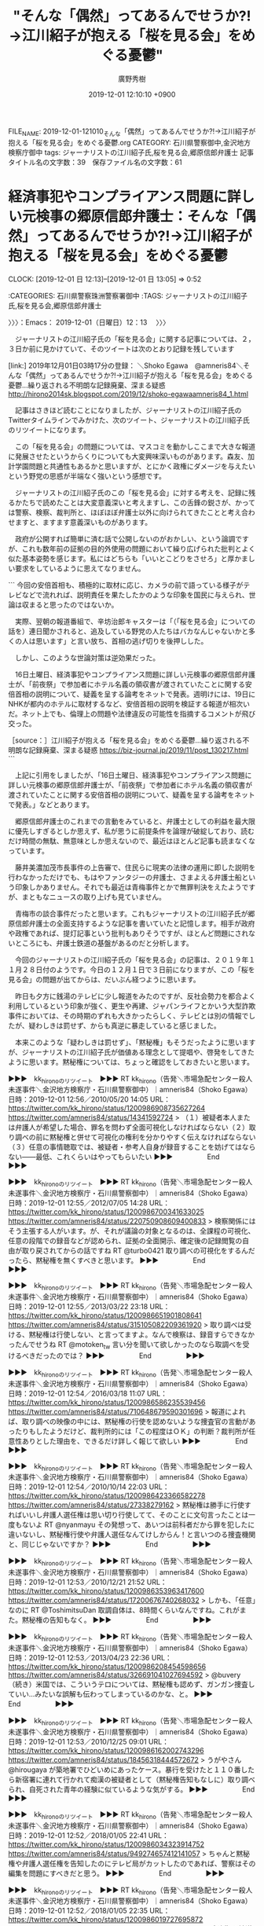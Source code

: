 #+TITLE: "そんな「偶然」ってあるんでせうか⁈→江川紹子が抱える「桜を見る会」をめぐる憂鬱"
#+AUTHOR: 廣野秀樹
#+EMAIL:  hirono2013k@gmail.com
#+DATE: 2019-12-01 12:10:10 +0900
FILE_NAME: 2019-12-01-121010_そんな「偶然」ってあるんでせうか⁈→江川紹子が抱える「桜を見る会」をめぐる憂鬱.org
CATEGORY: 石川県警察御中,金沢地方検察庁御中
tags: ジャーナリストの江川紹子氏,桜を見る会,郷原信郎弁護士
記事タイトル名の文字数：39　保存ファイル名の文字数：61
#+STARTUP: showeverything


* 経済事犯やコンプライアンス問題に詳しい元検事の郷原信郎弁護士：そんな「偶然」ってあるんでせうか⁈→江川紹子が抱える「桜を見る会」をめぐる憂鬱
  CLOCK: [2019-12-01 日 12:13]--[2019-12-01 日 13:05] =>  0:52

:CATEGORIES: 石川県警察珠洲警察署御中
:TAGS: ジャーナリストの江川紹子氏,桜を見る会,郷原信郎弁護士

〉〉〉：Emacs： 2019-12-01（日曜日）12：13　 〉〉〉

　ジャーナリストの江川紹子氏の「桜を見る会」に関する記事については、２，３日か前に見かけていて、そのツイートは次のとおり記録を残しています

[link:] 2019年12月01日03時17分の登録： ＼Shoko Egawa　@amneris84＼そんな「偶然」ってあるんでせうか⁈→江川紹子が抱える「桜を見る会」をめぐる憂鬱…繰り返される不明朗な記録廃棄、深まる疑惑 http://hirono2014sk.blogspot.com/2019/12/shoko-egawaamneris84_1.html

　記事はさきほど読むことになりましたが、ジャーナリストの江川紹子氏のTwitterタイムラインでみかけた、次のツイート、ジャーナリストの江川紹子氏のリツイートになります。

　この「桜を見る会」の問題については、マスコミを動かしここまで大きな報道に発展させたというからくりについても大変興味深いものがあります。森友、加計学園問題と共通性もあるかと思いますが、とにかく政権にダメージを与えたいという野党の思惑が半端なく強いという感想です。

　ジャーナリストの江川紹子氏のこの「桜を見る会」に対する考えを、記録に残るかたちで読めたことは大変意義深いと考えますし、この舌鋒の鋭さが、かっては警察、検察、裁判所と、ほぼほぼ弁護士以外に向けられてきたことと考え合わせますと、ますます意義深いものがあります。

　政府が公開すれば簡単に済む話で公開しないのがおかしい、という論調ですが、これも数年前の証拠の目的外使用の問題において繰り広げられた批判とよく似た基本姿勢を感じます。私にはどちらも「いいとこどりをさせろ」と厚かましい要求をしているように思えてなりません。

```
今回の安倍首相も、積極的に取材に応じ、カメラの前で語っている様子がテレビなどで流れれば、説明責任を果たしたかのような印象を国民に与えられ、世論は収まると思ったのではないか。

　実際、翌朝の報道番組で、辛坊治郎キャスターは「（「桜を見る会」についての話を）連日聞かされると、追及している野党の人たちはバカなんじゃないかと多くの人は思います」と言い放ち、首相の逃げ切りを後押しした。

　しかし、このような世論対策は逆効果だった。

　16日土曜日、経済事犯やコンプライアンス問題に詳しい元検事の郷原信郎弁護士が、「前夜祭」で参加者にホテル名義の領収書が渡されていたことに関する安倍首相の説明について、疑義を呈する論考をネットで発表。週明けには、19日にNHKが都内のホテルに取材するなど、安倍首相の説明を検証する報道が相次いだ。ネット上でも、倫理上の問題や法律違反の可能性を指摘するコメントが飛び交った。

［source：］江川紹子が抱える「桜を見る会」をめぐる憂鬱…繰り返される不明朗な記録廃棄、深まる疑惑 https://biz-journal.jp/2019/11/post_130217.html
```

　上記に引用をしましたが、「16日土曜日、経済事犯やコンプライアンス問題に詳しい元検事の郷原信郎弁護士が、「前夜祭」で参加者にホテル名義の領収書が渡されていたことに関する安倍首相の説明について、疑義を呈する論考をネットで発表。」などとあります。

　郷原信郎弁護士のこれまでの言動をみていると、弁護士としての利益を最大限に優先しすぎるとしか思えず、私が思うに前提条件を論理が破綻しており、読むだけ時間の無駄、無意味としか思えないので、最近はほとんど記事も読まなくなっています。

　藤井美濃加茂市長事件の上告審で、住民らに現実の法律の運用に即した説明を行わなかっただけでも、もはやファンタジーの弁護士、さまよえる弁護士船という印象しかありません。それでも最近は青梅事件とかで無罪判決をえたようですが、まともなニュースの取り上げも見ていません。

　青梅市の談合事件だったと思います。これもジャーナリストの江川紹子氏が郷原信郎弁護士の全面支持するような記事を書いていたと記憶します。相手が政府や政権であれば、提灯記事という批判もありそうですが、ほとんど問題にされないところにも、弁護士鉄道の基盤があるのだと分析します。

　今回のジャーナリストの江川紹子氏の「桜を見る会」の記事は、２０１９年１１月２８日付のようです。今日の１２月１日で３日前になりますが、この「桜を見る会」の問題が出てからは、だいぶん経つように思います。

　昨日も夕方に銭湯のテレビに少し報道をみたのですが、反社会勢力を都合よく利用しているという印象が強く、更生や再建、ジャパンライフとかいう大型詐欺事件においては、その時期のずれも大きかったらしく、テレビとは別の情報でしたが、疑わしきは罰せず、からも真逆に暴走していると感じました。

　本来このような「疑わしきは罰せず」、「黙秘権」もそうだったように思いますが、ジャーナリストの江川紹子氏が価値ある理念として提唱や、啓発をしてきたように思います。黙秘権については、ちょっと確認をしておきたいと思います。

▶▶▶　kk_hironoのリツイート　▶▶▶
RT kk_hirono（告発＼市場急配センター殺人未遂事件＼金沢地方検察庁・石川県警察御中）｜amneris84（Shoko Egawa） 日時：2019-12-01 12:56／2010/05/20 14:05 URL： https://twitter.com/kk_hirono/status/1200986908735627264 https://twitter.com/amneris84/status/14341592724
> （１）被疑者本人または弁護人が希望した場合、罪名を問わず全面可視化しなければならない（２）取り調べの前に黙秘権と併せて可視化の権利を分かりやすく伝えなければならない（３）任意の事情聴取では、被疑者・参考人自身が録音することを妨げてはならない――最低、これくらいはやってもらいたい
▶▶▶　　　　　End　　　　　▶▶▶

▶▶▶　kk_hironoのリツイート　▶▶▶
RT kk_hirono（告発＼市場急配センター殺人未遂事件＼金沢地方検察庁・石川県警察御中）｜amneris84（Shoko Egawa） 日時：2019-12-01 12:55／2012/07/05 14:28 URL： https://twitter.com/kk_hirono/status/1200986700341633025 https://twitter.com/amneris84/status/220750908609400833
> 検察関係にはそう主張する人がいます。が、それが議論の対象となるのは、全課程の可視化、任意の段階での録音などが認められ、証拠の全面開示、確定後の記録閲覧の自由が取り戻されてからの話ですね RT @turbo0421  取り調べの可視化をするんだったら、黙秘権を無くすべきと思います。
▶▶▶　　　　　End　　　　　▶▶▶

▶▶▶　kk_hironoのリツイート　▶▶▶
RT kk_hirono（告発＼市場急配センター殺人未遂事件＼金沢地方検察庁・石川県警察御中）｜amneris84（Shoko Egawa） 日時：2019-12-01 12:55／2013/03/22 23:18 URL： https://twitter.com/kk_hirono/status/1200986651901808641 https://twitter.com/amneris84/status/315105082209361920
> 取り調べは受ける、黙秘権は行使しない、と言ってますよ。なんで検察は、録音すらできなかったんでせうね RT @motoken_tw 言い分を聞いて欲しかったのなら取調べを受けるべきだったのでは？
▶▶▶　　　　　End　　　　　▶▶▶

▶▶▶　kk_hironoのリツイート　▶▶▶
RT kk_hirono（告発＼市場急配センター殺人未遂事件＼金沢地方検察庁・石川県警察御中）｜amneris84（Shoko Egawa） 日時：2019-12-01 12:54／2016/03/18 11:07 URL： https://twitter.com/kk_hirono/status/1200986586235539456 https://twitter.com/amneris84/status/710648679590301696
> 報道によれば、取り調べの映像の中には、黙秘権の行使を認めないような捜査官の言動があったりもしたようだけど、裁判所的には「この程度はＯＫ」の判断？裁判所が任意性ありとした理由を、できるだけ詳しく報じて欲しい
▶▶▶　　　　　End　　　　　▶▶▶

▶▶▶　kk_hironoのリツイート　▶▶▶
RT kk_hirono（告発＼市場急配センター殺人未遂事件＼金沢地方検察庁・石川県警察御中）｜amneris84（Shoko Egawa） 日時：2019-12-01 12:54／2010/10/14 22:03 URL： https://twitter.com/kk_hirono/status/1200986423366582278 https://twitter.com/amneris84/status/27338279162
> 黙秘権は勝手に行使すればいいし弁護人選任権は思い切り行使してて、そのことに文句言ったことは一度もないよ RT @nyanmayu その発想って、あいつは前科者だから罪を犯したに違いないし、黙秘権行使や弁護人選任なんてけしからん！と言いつのる捜査機関と、同じじゃないですか？
▶▶▶　　　　　End　　　　　▶▶▶

▶▶▶　kk_hironoのリツイート　▶▶▶
RT kk_hirono（告発＼市場急配センター殺人未遂事件＼金沢地方検察庁・石川県警察御中）｜amneris84（Shoko Egawa） 日時：2019-12-01 12:53／2010/12/21 21:52 URL： https://twitter.com/kk_hirono/status/1200986353963417600 https://twitter.com/amneris84/status/17200676740268032
> しかも、「任意」なのに RT @ToshimitsuDan 取調自体は、8時間くらいなんですね。これがまた。黙秘権の告知もなく。
▶▶▶　　　　　End　　　　　▶▶▶

▶▶▶　kk_hironoのリツイート　▶▶▶
RT kk_hirono（告発＼市場急配センター殺人未遂事件＼金沢地方検察庁・石川県警察御中）｜amneris84（Shoko Egawa） 日時：2019-12-01 12:53／2013/04/23 22:36 URL： https://twitter.com/kk_hirono/status/1200986208454598656 https://twitter.com/amneris84/status/326691041027694592
> @buvery （続き）米国では、こういうテロについては、黙秘権も認めず、ガンガン捜査していい…みたいな誤解も伝わってしまっているのかな、と。
▶▶▶　　　　　End　　　　　▶▶▶

▶▶▶　kk_hironoのリツイート　▶▶▶
RT kk_hirono（告発＼市場急配センター殺人未遂事件＼金沢地方検察庁・石川県警察御中）｜amneris84（Shoko Egawa） 日時：2019-12-01 12:53／2010/12/25 09:01 URL： https://twitter.com/kk_hirono/status/1200986162002743296 https://twitter.com/amneris84/status/18456318444572672
> うがやさん @hirougaya が築地署でひどいめにあったケース。暴行を受けたと１１０番したら新宿署に連れて行かれて痴漢の被疑者として（黙秘権告知もなしに）取り調べられ、自死された青年の経験に似ているような気がする。
▶▶▶　　　　　End　　　　　▶▶▶

▶▶▶　kk_hironoのリツイート　▶▶▶
RT kk_hirono（告発＼市場急配センター殺人未遂事件＼金沢地方検察庁・石川県警察御中）｜amneris84（Shoko Egawa） 日時：2019-12-01 12:52／2018/01/05 22:41 URL： https://twitter.com/kk_hirono/status/1200986034323914752 https://twitter.com/amneris84/status/949274657412141057
> ちゃんと黙秘権や弁護人選任権を告知したのにテレビ局がカットしたのであれば、警察はその編集を問題にすべきだと思う。
▶▶▶　　　　　End　　　　　▶▶▶

▶▶▶　kk_hironoのリツイート　▶▶▶
RT kk_hirono（告発＼市場急配センター殺人未遂事件＼金沢地方検察庁・石川県警察御中）｜amneris84（Shoko Egawa） 日時：2019-12-01 12:52／2018/01/05 22:35 URL： https://twitter.com/kk_hirono/status/1200986019727695872 https://twitter.com/amneris84/status/949273181688274944
> 窃盗犯を地道に追い詰める捜査には心から敬意を表したいのだが、テレ朝のこの番組によれば、逮捕して弁解を聞く時に、黙秘権、弁護人選任権を告知しない、というのが普通なのか⁈
▶▶▶　　　　　End　　　　　▶▶▶

▶▶▶　kk_hironoのリツイート　▶▶▶
RT kk_hirono（告発＼市場急配センター殺人未遂事件＼金沢地方検察庁・石川県警察御中）｜amneris84（Shoko Egawa） 日時：2019-12-01 12:52／2014/03/03 11:55 URL： https://twitter.com/kk_hirono/status/1200985933153062915 https://twitter.com/amneris84/status/440319619090247680
> 警視庁管内で、ごく最近（１年前）でも、逮捕された被疑者に警察が当番弁護士について告知してない、という体験者から聞いた。逮捕して黙秘権や弁護人選任権を告知する時に、合わせて当番弁護士を呼べるという点も告知することを義務づける必要があるのではないか。
▶▶▶　　　　　End　　　　　▶▶▶

▶▶▶　kk_hironoのリツイート　▶▶▶
RT kk_hirono（告発＼市場急配センター殺人未遂事件＼金沢地方検察庁・石川県警察御中）｜amneris84（Shoko Egawa） 日時：2019-12-01 12:51／2011/10/07 14:45 URL： https://twitter.com/kk_hirono/status/1200985720996786176 https://twitter.com/amneris84/status/122185680179826688
> 東京新聞社説。〈「推定無罪」の大原則が働くのは当然だが、小沢元代表は市民から突きつけられた疑問の1つ1つに誠実に答えねばならない〉って。言ってもいいのは「答えることを期待したい」くらいでしょ。小沢氏のばやいは黙秘権はなしなのかにゃ～
▶▶▶　　　　　End　　　　　▶▶▶

[link:] » 黙秘権 (from:amneris84) - Twitter検索 / Twitter https://t.co/BJlbFLsMzY

　ジャーナリストの江川紹子氏の取り調べの全面可視化に対する強いこだわりを確認するツイートもありましたが、これも一部の弁護士らに肩入れをしたような発言であって、再審法の問題にもつながるところですが、物理的に全面対応は弁護士の側でも無理なはずなので、まさに「いいとこどり」です。。

　そのジャーナリストの江川紹子氏ですが、その再審法についても、最近はトーンダウンの傾向が見られます。弁護士会が主催をする講演会などには出席をし、そこで持論を開陳しているものと思われますが、ネットでは潜伏状態のように思えてなりません。

　この潜伏状態というのは、加計学園問題から今回の「桜を見る会」の問題というスパンにも感じるところがあります。前々からずっと気になっていたことの１つなのですが、それに具体的に言及をしてくれたようなジャーナリストの江川紹子氏の発言がこの記事にはありました。

〈〈〈：Emacs： 2019-12-01（日曜日）13：05 　〈〈〈

* 加計問題を想起させた、不意打ちの“ぶら下がり対応”：そんな「偶然」ってあるんでせうか⁈→江川紹子が抱える「桜を見る会」をめぐる憂鬱
  CLOCK: [2019-12-01 日 13:08]--[2019-12-01 日 21:51] =>  8:43

:CATEGORIES: 石川県警察珠洲警察署御中
:TAGS: ジャーナリストの江川紹子氏,加計学園問題,桜を見る会

〉〉〉：Emacs： 2019-12-01（日曜日）13：08　 〉〉〉

```
加計問題を想起させた、不意打ちの“ぶら下がり対応”
　国会でこの問題が本格的に取り上げられたのは、今年5月13日の衆院決算行政監視委員会が最初。日本共産党の宮本徹議員が参加者や経費が急増していると批判し、「桜を見る会」に右派メディアとして知られるネット番組の出演者など、安倍晋三首相に近い人たちが招かれていると指摘した。

　続いて同月24日の衆院内閣委員会で立憲民主党の初鹿明博議員が、「桜を見る会」の経費増加や毎年同じ業者が飲食の提供を行っていることなどを追及した。

　こうした野党議員の問題提起に、政府は「突っぱねる」という方針で臨んだ。

　宮本議員の質問には、菅義偉官房長官が「各府省からの意見を踏まえて、幅広く招待をさせていただいている」と素っ気なく答えた。初鹿議員に対しても、内閣府官房長が「適切にやらせていただいている」と取り合わなかった。

　臨時国会が始まり、11月8日の参院予算委員会で、共産党の田村智子参院議員がこの問題について集中的に質問した。ネット上に掲載されている招待客らのブログなどを挙げながら、閣僚や自民党議員が後援会関係者や支援者を招き、公費でもてなしている公私混同を追及した。

　さまざまな「証拠」を突きつけられたのに、この時も政府の「突っぱねる」方針は変わらなかった。安倍首相は「私は、主催者としての挨拶や招待者の接遇は行うのでありますが、招待者の取りまとめ等には関与していない」と言い切った。

　安倍首相だけではない。萩生田光一文科相は、自らのブログで「今年は平素ご面倒をお掛けしている（後援会）常任幹事会の皆様をご夫婦でお招きした」と書いているのにもかかわらず、国会では自分が推薦したことを否定。13日の衆院文科委員会では、「私がお招きした事実はない」「推薦する仕組みがございません」と断言した。

　その一方で、同じ13日に菅官房長官が、来年の「桜を見る会」の中止を発表。その後、安倍首相が、わざわざぶら下がり取材を受けて、「私の判断で中止することにした」と強調した。

　15日にも、首相は2回のぶら下がり取材に応じた。うち1回は、ホテルでの「前夜祭」などについて、20分ほどかけて、安倍事務所の立場を説明した。このぶら下がりは、実施の10分ほど前に決まったもので、首相番の若い記者が、準備する時間もなく質問することになった。改めて記者会見に応じるかを尋ねても、首相は「いま質問してください」との答えで、「これで終わりにしたい」という思いが強くにじんでいた。

　その様子に、加計学園の岡山理科大学獣医学部新設を巡る問題で、沈黙を続けていた同学園の加計孝太郎理事長が、18年6月に突如開いた記者会見を思い出した。このとき、会見の案内は実施のわずか2時間前で、その日は関西メディアは朝から大阪の地震の取材で大わらわだった。しかも、出席を地元記者に限定したため、この問題に詳しい東京、大阪のベテラン記者は参加できない中、30分ほどの会見だった。厳しい質問が来ない環境で、とにかく記者会見をやった実績を作ることが目的のように見えた。

　今回の安倍首相も、積極的に取材に応じ、カメラの前で語っている様子がテレビなどで流れれば、説明責任を果たしたかのような印象を国民に与えられ、世論は収まると思ったのではないか。

　実際、翌朝の報道番組で、辛坊治郎キャスターは「（「桜を見る会」についての話を）連日聞かされると、追及している野党の人たちはバカなんじゃないかと多くの人は思います」と言い放ち、首相の逃げ切りを後押しした。

　しかし、このような世論対策は逆効果だった。

　16日土曜日、経済事犯やコンプライアンス問題に詳しい元検事の郷原信郎弁護士が、「前夜祭」で参加者にホテル名義の領収書が渡されていたことに関する安倍首相の説明について、疑義を呈する論考をネットで発表。週明けには、19日にNHKが都内のホテルに取材するなど、安倍首相の説明を検証する報道が相次いだ。ネット上でも、倫理上の問題や法律違反の可能性を指摘するコメントが飛び交った。

［source：］江川紹子が抱える「桜を見る会」をめぐる憂鬱…繰り返される不明朗な記録廃棄、深まる疑惑 https://biz-journal.jp/2019/11/post_130217.html
```

　長いですが、「加計問題を想起させた、不意打ちの“ぶら下がり対応”」と小見出しのついた記事の部分をそのまま引用しました。

　「その様子に、加計学園の岡山理科大学獣医学部新設を巡る問題で、沈黙を続けていた同学園の加計孝太郎理事長が、18年6月に突如開いた記者会見を思い出した。」という部分が、私の指摘するポイントになるのですが、私の記憶とは違う部分がありました。

　２０１８年６月とあります。加計学園と聞くと当初の報道のインパクトから愛媛県今治の印象が強くありますが、ジャーナリストの江川紹子氏も「加計学園の岡山理科大学獣医学部新設」と岡山であることを強調しています。

　私がテレビで見た記憶のある会見も、岡山での会見になるのですが、岡山といえばたしか備後風土記というものがあって、蘇民将来の出典という情報を見たことがありました。素戔嗚尊ともされる蘇民将来ですが、疫神で疫神から身を守る術を授けたのが蘇民将来の護符のはずです。

```
「備後国風土記」は、鎌倉時代末期の『釈日本記』に引用記載されていることから逸文*1として伝存している。風土記は、和銅6年(713)中央官命*2により作成された報告公文書で、いつ編述が完了したかは明らかでないが、早くても官命後数年を要したと思われる。

　この備後国(現広島県東部)風土記逸文に、わが国で最も古い蘇民説話が見られ、原文を要約するとおよそ次のようになる。


八日堂縁日の参詣者

　むかし、武塔神が求婚旅行の途中宿を求めたが、裕福な弟将来はそれを拒み、貧しい兄蘇民将来は一夜の宿を提供した。後に再びそこを通った武塔神は兄蘇民将来とその娘らの腰に茅の輪*3をつけさせ、弟将来たちは宿を貸さなかったという理由で皆殺しにしてしまった。武塔神は「吾は速須佐雄の神なり。後の世に疫気あらば、汝、蘇民将来の子孫と云ひて、茅の輪を以ちて腰に着けたる人は免れなむ」と言って立ち去った。

　この説話で注目したいのは、まず武塔神という名の神である。

　武塔神(むとうのかみ)は、外国から渡来した武答天神王か、武に勝れた神を意味する名であるかは明確ではないが、「吾は速須佐雄の神なり」と、伝承の過程でスサノオノミコト*4に武塔神が習合*5されている。ここでは後にふれる牛頭天王(ごずてんのう)と武塔神は習合されていない。ちなみにスサノオノミコトを祗園社の牛頭天王と習合するのは平安時代以降である。

［source：］蘇民将来符 - その信仰と伝承：八日堂蘇民将来符 https://museum.umic.jp/somin/sominshou/s_sominshou02.html
```

　今回、確認のため調べた上記の情報では、備後国を現広島県東部としています。福山市辺りになるのかと想像しますが、私がこれまでネットで見てきた資料では岡山県となっていたように思います。

```
^ 現広島県芦品郡新市町大字戸手の江熊にある疫隅神社（疫隈國社 ?）。『風土記 日本古典文学大系2』 岩波書店 14刷1971年（1刷1958年） p.488の脚注。

［source：］備後国風土記 - Wikipedia https://ja.wikipedia.org/wiki/%E5%82%99%E5%BE%8C%E5%9B%BD%E9%A2%A8%E5%9C%9F%E8%A8%98
```

　これは初めてみる情報ですが、見たことのない芦品郡は現在、福山市になっていてGoogleマップで新市町を調べると、山の方にあって府中市と隣接していました。国道３１４号線沿いになるようですが、私は東城インターから福山市に出たことがあって、一度は通過をしていた町のようです。

　国道３１４号線となっていることを今、Googleマップで確認しましたが、東城町から出る辺りに道幅が極端に狭いところがあって、時代劇に出ているような古い家が道沿いにあったような記憶もかすかに残っています。トラックだとかなりぎりぎりでした。

[link:] » 帝釈峡 - Google マップ https://t.co/XoRr9X2gZm

　東城インターということで思い出して調べたのですが、国道３１４号線からはだいぶん離れているようです。福山市内に向かう時にたまたま通りかかったと思っていたのですが、川のような湖の色がとても神秘的でした。Googleマップでみると遊覧船まであるようです。

　この帝釈峡も釜石観音と同じく、テレビの放送を一度も目にしたことがなくずっと気になっていました。Googleで画像検索をしてもそれと思われる色の湖は見当たらず、私が見たのは湖よりは池に近いもので、大きく広いものではなかったです。

　帝釈といえば、帝釈天の葛飾柴又が有名で、それも「男はつらいよ」という当時の人気映画でしられていましたが、広島県の帝釈峡は、高速道路上に観光案内のような看板があったと思いますが、近くに有名な寺院のようなものはなかったと記憶します。

[link:] » 加計　死刑　会見 - Google 検索 https://t.co/hYvZqtZJGJ

　思うような情報が見つからず、確認できるのは記者会見の動画にある２０１８年６月１９日という日付です。少し思い出したのはオウム真理教事件の死刑囚の死刑の執行は、日をおいて２回あったということです。これはTwilogで調べた方が早いかと思いました。

▶▶▶　kk_hironoのリツイート　▶▶▶
RT kk_hirono（告発＼市場急配センター殺人未遂事件＼金沢地方検察庁・石川県警察御中）｜hirono_hideki（奉納＼さらば弁護士鉄道・泥棒神社の物語） 日時：2019-12-01 13:59／2018/06/20 22:40 URL： https://twitter.com/kk_hirono/status/1201002901042106369 https://twitter.com/hirono_hideki/status/1009430731406204929
> 前川喜平氏、加計氏の会見は「嘘を嘘で塗り固めた」 - 社会 : 日刊スポーツ https://t.co/88p7oOGoXW この日、代理人を通じてマスコミ各社にコメントを送付した。
▶▶▶　　　　　End　　　　　▶▶▶

[link:] » 奉納＼さらば弁護士鉄道・泥棒神社の物語(@hirono_hideki)/「加計 会見」の検索結果 - Twilog https://t.co/8BGVH1Qx8W

　Twilogでも見つかりませんでした、私の記憶では死刑執行があった当日に加計理事長の記者会見があったもので、それも宇出津のあばれ祭りの初日という記憶でした。死刑執行のニュースがあったのはたぶん間違いないと思いますが、どうして加計理事長のことが一緒になったのか気になります。

▶▶▶　kk_hironoのリツイート　▶▶▶
RT kk_hirono（告発＼市場急配センター殺人未遂事件＼金沢地方検察庁・石川県警察御中）｜hirono_hideki（奉納＼さらば弁護士鉄道・泥棒神社の物語） 日時：2019-12-01 14:04／2018/07/06 15:23 URL： https://twitter.com/kk_hirono/status/1201004101393244161 https://twitter.com/hirono_hideki/status/1015118919814692865
> ミヤネ屋で、ニュース速報。災害情報とばかり思っていたら、松戸市のベトナム人女児殺害事件で無期懲役判決。番組は何事もなかったように進行中。
▶▶▶　　　　　End　　　　　▶▶▶

▶▶▶　kk_hironoのリツイート　▶▶▶
RT kk_hirono（告発＼市場急配センター殺人未遂事件＼金沢地方検察庁・石川県警察御中）｜hirono_hideki（奉納＼さらば弁護士鉄道・泥棒神社の物語） 日時：2019-12-01 14:03／2018/07/06 14:48 URL： https://twitter.com/kk_hirono/status/1201003901928919041 https://twitter.com/hirono_hideki/status/1015110304290635777
> ＜オウム事件＞教団元代表の松本智津夫死刑囚の刑を執行（毎日新聞） - Yahoo!ニュース https://t.co/eBhXn2hXB7
▶▶▶　　　　　End　　　　　▶▶▶

▶▶▶　kk_hironoのリツイート　▶▶▶
RT kk_hirono（告発＼市場急配センター殺人未遂事件＼金沢地方検察庁・石川県警察御中）｜hirono_hideki（奉納＼さらば弁護士鉄道・泥棒神社の物語） 日時：2019-12-01 14:03／2018/07/06 08:51 URL： https://twitter.com/kk_hirono/status/1201003810291732480 https://twitter.com/hirono_hideki/status/1015020364059979776
> 現時点で執行されている可能性が高いという解説。オウム真理教の死刑執行手続き始める、という速報ニュース。とくダネ
▶▶▶　　　　　End　　　　　▶▶▶

[link:] » 奉納＼さらば弁護士鉄道・泥棒神社の物語(@hirono_hideki)/2018年07月06日 - Twilog https://t.co/Nyclz69V0P

　やはり加計理事長の会見はありませんでした。その会見は昼前の午前中にテレビで見たと記憶にあるのですが、麻原彰晃の死刑執行は８時頃の番組で曖昧に伝えられ、執行されたと確定したニュースになったのは昼近くだったような気がします。

　やはり確認したところ、オウム真理教事件の死刑執行のニュースと加計理事長の記者会見は無関係の可能性が大です。次に２０１８年６月１９日のTwilogをみておきたいと思います。

▶▶▶　kk_hironoのリツイート　▶▶▶
RT kk_hirono（告発＼市場急配センター殺人未遂事件＼金沢地方検察庁・石川県警察御中）｜hirono_hideki（奉納＼さらば弁護士鉄道・泥棒神社の物語） 日時：2019-12-01 14:12／2018/06/19 10:36 URL： https://twitter.com/kk_hirono/status/1201006229251743744 https://twitter.com/hirono_hideki/status/1008886252597198848
> 宮崎は裁判中から、事件報道をしたマスコミ各社に名誉毀損を理由に損害賠償請求訴訟を起こしては和解を繰り返していたが、唯一、彼女と和解の道を選択しなかったのは、作家の佐木隆三と出版社の徳間書店。 https://t.co/gbsWCxITkf
▶▶▶　　　　　End　　　　　▶▶▶

▶▶▶　kk_hironoのリツイート　▶▶▶
RT kk_hirono（告発＼市場急配センター殺人未遂事件＼金沢地方検察庁・石川県警察御中）｜hirono_hideki（奉納＼さらば弁護士鉄道・泥棒神社の物語） 日時：2019-12-01 14:12／2018/06/19 10:07 URL： https://twitter.com/kk_hirono/status/1201006182959202304 https://twitter.com/hirono_hideki/status/1008879013626953730
> 【閲覧注意】富山・長野連続女性誘拐殺人事件 (赤いフェアレディ殺人事件)【凶悪事件】 - YouTube https://t.co/XpoSYflYy9
▶▶▶　　　　　End　　　　　▶▶▶

▶▶▶　kk_hironoのリツイート　▶▶▶
RT kk_hirono（告発＼市場急配センター殺人未遂事件＼金沢地方検察庁・石川県警察御中）｜hirono_hideki（奉納＼さらば弁護士鉄道・泥棒神社の物語） 日時：2019-12-01 14:12／2018/06/19 09:52 URL： https://twitter.com/kk_hirono/status/1201006020295704576 https://twitter.com/hirono_hideki/status/1008875056531832832
> 悪女と向き合う米倉涼子、清張ドラマで黒木華と共演 - ドラマ : 日刊スポーツ https://t.co/tmBThHpu7J 米倉が演じるのは、真相追求のために手段を選ばない敏腕弁護士の佐原卓子。黒木華（２８）演じる“希代の悪女… https://t.co/2IpKfgRKE5
▶▶▶　　　　　End　　　　　▶▶▶

▶▶▶　kk_hironoのリツイート　▶▶▶
RT kk_hirono（告発＼市場急配センター殺人未遂事件＼金沢地方検察庁・石川県警察御中）｜hirono_hideki（奉納＼さらば弁護士鉄道・泥棒神社の物語） 日時：2019-12-01 14:11／2018/06/19 09:50 URL： https://twitter.com/kk_hirono/status/1201005995666722818 https://twitter.com/hirono_hideki/status/1008874634182385664
> 一部地域を除き来年放送予定です、という。松本清張「疑惑」。たぶん昔見たドラマか映画のリメイク。
▶▶▶　　　　　End　　　　　▶▶▶

▶▶▶　kk_hironoのリツイート　▶▶▶
RT kk_hirono（告発＼市場急配センター殺人未遂事件＼金沢地方検察庁・石川県警察御中）｜hirono_hideki（奉納＼さらば弁護士鉄道・泥棒神社の物語） 日時：2019-12-01 14:11／2018/06/19 09:45 URL： https://twitter.com/kk_hirono/status/1201005971272634369 https://twitter.com/hirono_hideki/status/1008873286241943553
> 森友学園めぐる文書 昭恵氏付き職員から問い合わせが記載 | NHKニュース https://t.co/i9zwvib7OK
▶▶▶　　　　　End　　　　　▶▶▶

[link:] » 奉納＼さらば弁護士鉄道・泥棒神社の物語(@hirono_hideki)/2018年06月19日 - Twilog https://t.co/hPienmtoqL

▶▶▶　kk_hironoのリツイート　▶▶▶
RT kk_hirono（告発＼市場急配センター殺人未遂事件＼金沢地方検察庁・石川県警察御中）｜KazuhiroSoda（想田和弘） 日時：2019-12-01 14:14／2018/03/11 19:03 URL： https://twitter.com/kk_hirono/status/1201006674829398016 https://twitter.com/KazuhiroSoda/status/972774912904458240
> 森友文書”主犯”は佐川前長官　自殺した近畿財務局職員の妻の無念「1人で抱え込んだ」　〈週刊朝日〉（AERA dot.） - Yahoo!ニュース https://t.co/sFVd2c10wA @YahooNewsTopics
▶▶▶　　　　　End　　　　　▶▶▶

　リツイートとして見つけたツイートですが、見覚えのあるアカウントの名前で実名のようですが、思い出せることがなくプロフィールをみると映画作家とありました。認証マークがついています。非公式リツイートかとおもったのですが、同じアカウントなので、再掲になるのかもしれません。

katepanda2 ===> You have been blocked from retweeting this user's tweets at their request.
▷▷▷　次のツイートはブロックされているのでリツイートできませんでした。 ▷▷▷
TW katepanda2（弁護士 太田啓子） 日時：2018/03/11 17:42 URL： https://twitter.com/katepanda2/status/972754621029539841
> 検察がんばれ!!!! \n それにしても自殺した方本当に気の毒すぎ、いたましすぎる。総理夫妻があんな人々でなければこんな亡くなり方しなかっただろう。    \n 自殺した近畿財務局職員の妻の無念「1人で抱え込んでいた」　主犯は佐川前長官？ (… https://t.co/INZqglx8Bb
▷▷▷　　　　　End　　　　　▷▷▷

　私の奉納＼さらば弁護士鉄道・泥棒神社の物語(@hirono_hideki)のアカウントでリツイートをしていた太田啓子弁護士のツイートになりますが、URLが私のリツイートのものになっていたので、次のTwitterの検索で上記の太田啓子弁護士のツイートをみつけました。

［link：］ 検察がんばれ!!!! - Twitter検索 / Twitter https://twitter.com/search?lang=ja&q=%E6%A4%9C%E5%AF%9F%E3%81%8C%E3%82%93%E3%81%B0%E3%82%8C!!!!&src=typed_query

　上記の太田啓子弁護士のツイートには、上から３つ次のツイートが付いていました。

▶▶▶　kk_hironoのリツイート　▶▶▶
RT kk_hirono（告発＼市場急配センター殺人未遂事件＼金沢地方検察庁・石川県警察御中）｜vlrhMmZswN3r0j1（ゆう） 日時：2019-12-01 14:28／2018/03/12 10:04 URL： https://twitter.com/kk_hirono/status/1201010184191012864 https://twitter.com/vlrhMmZswN3r0j1/status/973001745675649024
> @katepanda2 湘南合同法律事務所所属ね。 絶対依頼しない。
▶▶▶　　　　　End　　　　　▶▶▶

▶▶▶　kk_hironoのリツイート　▶▶▶
RT kk_hirono（告発＼市場急配センター殺人未遂事件＼金沢地方検察庁・石川県警察御中）｜Soosan_SFG（すーさん@ケトジェニック中） 日時：2019-12-01 14:28／2018/03/12 10:23 URL： https://twitter.com/kk_hirono/status/1201010142545793024 https://twitter.com/Soosan_SFG/status/973006529698779136
> @katepanda2 憶測で凝り固まった頭で弁護士がよく出来るなとも思うが、それ以上に人の自死を己の主張の補強に利用するとか人としてどうかと思うわ。
▶▶▶　　　　　End　　　　　▶▶▶

▶▶▶　kk_hironoのリツイート　▶▶▶
RT kk_hirono（告発＼市場急配センター殺人未遂事件＼金沢地方検察庁・石川県警察御中）｜millnm（自国通貨発行権は無限ATM！財源ではなく超インフレだけ心配しろ！） 日時：2019-12-01 14:28／2018/03/12 04:32 URL： https://twitter.com/kk_hirono/status/1201010096504856579 https://twitter.com/millnm/status/972918189314068480
> @katepanda2 アポなし突撃やって圧力かけたのは総理夫妻でしたっけ？
▶▶▶　　　　　End　　　　　▶▶▶

▶▶▶　kk_hironoのリツイート　▶▶▶
RT kk_hirono（告発＼市場急配センター殺人未遂事件＼金沢地方検察庁・石川県警察御中）｜MonsterX_（自分をピカチュウだと思い込んでる精神異常者） 日時：2019-12-01 14:27／2018/03/12 08:17 URL： https://twitter.com/kk_hirono/status/1201010023360385024 https://twitter.com/MonsterX_/status/972974726137065473
> @katepanda2 人を弁護するどころか事実確認も疎かなまま人を罪人と決めつけるだけで飯が食えるとは楽な職業ですね。
▶▶▶　　　　　End　　　　　▶▶▶

▶▶▶　kk_hironoのリツイート　▶▶▶
RT kk_hirono（告発＼市場急配センター殺人未遂事件＼金沢地方検察庁・石川県警察御中）｜Hodaka009（伊藤穂崇） 日時：2019-12-01 14:27／2018/03/11 19:13 URL： https://twitter.com/kk_hirono/status/1201009974408695809 https://twitter.com/Hodaka009/status/972777627378335744
> @katepanda2 司法関係者の方々には、行政組織の闇に隠れて糸を引いている巨悪に立ち向かって欲しいと願っております。
▶▶▶　　　　　End　　　　　▶▶▶

▶▶▶　kk_hironoのリツイート　▶▶▶
RT kk_hirono（告発＼市場急配センター殺人未遂事件＼金沢地方検察庁・石川県警察御中）｜saikami226（カイト） 日時：2019-12-01 14:27／2018/03/11 23:03 URL： https://twitter.com/kk_hirono/status/1201009924869767168 https://twitter.com/saikami226/status/972835460912312325
> @katepanda2 この手の偏った思想を持つ弁護士が戯言を垂れ流すせいで 真面目な弁護士の皆さんが迷惑するんだろうな。
▶▶▶　　　　　End　　　　　▶▶▶

▶▶▶　kk_hironoのリツイート　▶▶▶
RT kk_hirono（告発＼市場急配センター殺人未遂事件＼金沢地方検察庁・石川県警察御中）｜takasugi_MJGA（Rainbowman） 日時：2019-12-01 14:27／2018/03/11 22:47 URL： https://twitter.com/kk_hirono/status/1201009888442236928 https://twitter.com/takasugi_MJGA/status/972831475807617024
> @katepanda2 思い込みで冤罪を肯定する弁護士こそ、ベンゴシという言葉で世界デビューさせたいものです
▶▶▶　　　　　End　　　　　▶▶▶

▶▶▶　kk_hironoのリツイート　▶▶▶
RT kk_hirono（告発＼市場急配センター殺人未遂事件＼金沢地方検察庁・石川県警察御中）｜cibipyon（都藻🐰） 日時：2019-12-01 14:27／2018/03/12 08:43 URL： https://twitter.com/kk_hirono/status/1201009852799049728 https://twitter.com/cibipyon/status/972981484226191361
> @katepanda2 この人に弁護頼む人入るんでしょか？
▶▶▶　　　　　End　　　　　▶▶▶

▶▶▶　kk_hironoのリツイート　▶▶▶
RT kk_hirono（告発＼市場急配センター殺人未遂事件＼金沢地方検察庁・石川県警察御中）｜ChanoyuSoseki（正論を聞きたい） 日時：2019-12-01 14:27／2018/03/12 00:21 URL： https://twitter.com/kk_hirono/status/1201009810872786945 https://twitter.com/ChanoyuSoseki/status/972854995656720385
> @katepanda2 酷い言い方ですね‼人としてどうかと思います。
▶▶▶　　　　　End　　　　　▶▶▶

▶▶▶　kk_hironoのリツイート　▶▶▶
RT kk_hirono（告発＼市場急配センター殺人未遂事件＼金沢地方検察庁・石川県警察御中）｜akegarasu11（令月院トーナス居士） 日時：2019-12-01 14:27／2018/03/11 22:09 URL： https://twitter.com/kk_hirono/status/1201009781617524736 https://twitter.com/akegarasu11/status/972821744804249600
> @katepanda2 冤罪が無くならない訳だ。
▶▶▶　　　　　End　　　　　▶▶▶

▶▶▶　kk_hironoのリツイート　▶▶▶
RT kk_hirono（告発＼市場急配センター殺人未遂事件＼金沢地方検察庁・石川県警察御中）｜akwQuMHFtMCRbci（FUKUSUKE） 日時：2019-12-01 14:26／2018/03/11 23:09 URL： https://twitter.com/kk_hirono/status/1201009755612827648 https://twitter.com/akwQuMHFtMCRbci/status/972836863537893377
> @katepanda2 なんですぐ安倍夫妻のせいにするんだよ。 なんか恨みでもあんのか？弁護士さん。
▶▶▶　　　　　End　　　　　▶▶▶

▶▶▶　kk_hironoのリツイート　▶▶▶
RT kk_hirono（告発＼市場急配センター殺人未遂事件＼金沢地方検察庁・石川県警察御中）｜mika8940（mika） 日時：2019-12-01 14:26／2018/03/11 18:30 URL： https://twitter.com/kk_hirono/status/1201009693675491328 https://twitter.com/mika8940/status/972766727493771264
> @katepanda2 証拠も無いのに決めつける界隈は恐ろしい連中です。
▶▶▶　　　　　End　　　　　▶▶▶

▶▶▶　kk_hironoのリツイート　▶▶▶
RT kk_hirono（告発＼市場急配センター殺人未遂事件＼金沢地方検察庁・石川県警察御中）｜BSgdeuCA7jEmD4v（かん坊主） 日時：2019-12-01 14:26／2018/03/11 21:46 URL： https://twitter.com/kk_hirono/status/1201009638264590336 https://twitter.com/BSgdeuCA7jEmD4v/status/972816130564800513
> @katepanda2 「総理夫妻があんな人々でなければ」？ 証拠が出たの？
▶▶▶　　　　　End　　　　　▶▶▶

▶▶▶　kk_hironoのリツイート　▶▶▶
RT kk_hirono（告発＼市場急配センター殺人未遂事件＼金沢地方検察庁・石川県警察御中）｜mmmmmaroooooonn（まろーん） 日時：2019-12-01 14:26／2018/03/12 07:51 URL： https://twitter.com/kk_hirono/status/1201009598829756418 https://twitter.com/mmmmmaroooooonn/status/972968243466915840
> @katepanda2 証拠が今日の国会で出るの待たずに安倍批判ですか。 「エビデンス？ねぇよそんなもん！」が許されるのは朝日新聞まで。 弁護士がやったら廃業もんでしょうよ。
▶▶▶　　　　　End　　　　　▶▶▶

　３連発の予定が１４連発になりました。加計学園問題とは別になるのかと思いますが、森友学園問題から飛び火をした近畿財務局職員の自殺の件でした。これも野党らが見境なしの負担を省庁に掛けたのが主要因ではと私は見ています。

　２０１８年６月１９日のTwilogにはリツイートですが「看護師監禁事件の主犯格が自殺？ しかも新潟のホテル？？」という発見もありました。浜松市内での連れ去り事件で、共犯者の方は判決まで出ていたような気がしますが、あまり憶えていません。マスコミの関心も薄れたという印象でした。

　愛知県の方だったと思いますが、被疑者の父親が顔出しで取材に応じ、ずいぶん落ち着いていたのも印象的な事件でした。もう一人の被疑者は、東京都の方だったように思いますが、余り情報が出ておらず、被害者側の報道にもちぐはぐな印象を受ける不可解な事件でした。

▶▶▶　kk_hironoのリツイート　▶▶▶
RT kk_hirono（告発＼市場急配センター殺人未遂事件＼金沢地方検察庁・石川県警察御中）｜mohejima1（はるまき都） 日時：2019-12-01 14:43／2018/06/19 15:15 URL： https://twitter.com/kk_hirono/status/1201013833390682112 https://twitter.com/mohejima1/status/1008956326813134848
> @lawkus (　ﾟдﾟ)故郷がまさかアオカンと読まれるなんて（笑） 太平記に書かれた「桜狩り」の意味も、もしや違う意味が…
▶▶▶　　　　　End　　　　　▶▶▶

　三浦義隆弁護士のツイートがきっかけで気がついたのですが、Twilogでのリツイートというのは、URLがリツイートをしたアカウントのURLになるだけではなく、元のツイートとは別の、リツイートの内容として保存されているようです。それで頭に非公式に似たRTがあるのだと納得しました。

　しかし、返信先にあるはずの三浦義隆弁護士のツイートが表示されませんでした。返信を示す矢印の表示だけはあり、最近の個別のツイートでの表示となっている、関連性の高いアカウントの場所に、三浦義隆弁護士のアカウントのプロフィールの表示が出ていました。

　三浦義隆弁護士はだいぶん前からTwilogの表示を拒否する設定をしていますし、自分の過去のツイートや情報を隠すことで、それが依頼者に対し、秘密を守ってくれる弁護士であるというアピールにしているように最近は考えるようになりました。放置のブログもネタにはしているのかもしれません。

　三浦義隆弁護士は、実名を記載したニュース記事はリンクを張らないともツイートをしていました。最近は見かけていないですが、犯罪の実名報道に反対するというポリシーを示し、それを弁護士としての職業倫理だと考えているのかもしれません。どこのだれだかわからない犯罪というのも不安な社会です。

▶▶▶　kk_hironoのリツイート　▶▶▶
RT kk_hirono（告発＼市場急配センター殺人未遂事件＼金沢地方検察庁・石川県警察御中）｜hirono_hideki（奉納＼さらば弁護士鉄道・泥棒神社の物語） 日時：2019-12-01 14:54／2018/06/19 17:19 URL： https://twitter.com/kk_hirono/status/1201016741863669760 https://twitter.com/hirono_hideki/status/1008987708998336512
> 【動画】5/17モーニングショーで大量懲戒請求騒動。当のネトウヨさん出演「無知で愚かだった」 玉川「差別を煽ってネトウヨとして活動している人の正体が明らかになる可能性」 – 中年速報(^q^) https://t.co/QoY2CkIqMa
▶▶▶　　　　　End　　　　　▶▶▶

　上記のツイートも思わぬ発見でした。２０１８年６月１９日のツイートですが、リンクの動画のタイトルにある日付は５月１７日となっていて、一月少し前です。見逃したモーニングショーの動画をYouTubeで視聴したことは憶えていますが、時期は特定できず、気になっていました。

▶▶▶　kk_hironoのリツイート　▶▶▶
RT kk_hirono（告発＼市場急配センター殺人未遂事件＼金沢地方検察庁・石川県警察御中）｜aya_deguchi（aya deguchi） 日時：2019-12-01 14:58／2018/06/16 13:48 URL： https://twitter.com/kk_hirono/status/1201017623632211968 https://twitter.com/aya_deguchi/status/1007847318870056960
> すごい方だ→「私は彼の背中をさすり、『これまで誰にも理解されずつらかったね』と言いました。(略)彼のつらさを肌で感じて涙が溢れてきました」  17歳に牛刀で切られた「西鉄バスジャック事件」被害女性、なぜ「少年法」を支持する？|弁護… https://t.co/WrzITqTd9U
▶▶▶　　　　　End　　　　　▶▶▶

　ちょうどモーニングショーのツイートの真下に、昨日取り上げた出口絢記者のツイートがありました。今年の３月に安部志帆子記者のことを知り、そのあとに知ったものとばかり思っていたのですが、２０１８年６月１９日にリツイートをしていたようです。

[link:] » マタハラ控訴審、執務室内の「録音禁止令」が許容されたワケ…労働弁護士から批判の声 - 弁護士ドットコム https://t.co/m8TX9yTnBL \n 2019年11月30日 09時33分

　また一つ出口絢記者のTwitterタイムラインで気になる発見がありました。秘密録音を裁判所が不利に判断したということで問題視する弁護士らのツイートは散見していましたが、これは取材という記事のかたちになっているようです。とりあえず、記事を読んでおきます。

　あまり長くも短くもない読みやすい記事でしたが、「労働問題に取り組む弁護士からは「労働者側のハラスメント立証が難しくなる」などの意見が出ている。」というだけで、弁護士の取材は見当たりませんでした。先に弁護士ドットコムの記事に記者の名前がないのも気になっていました。

　一審と二審がともに阿部という名前の裁判長になっています。裁判長というのは３人による合議制なのかと考えましたが、刑事事件でも強盗事件を単独で審理することはあるらしく、民事裁判の場合はさらに何を基準に裁判官一人の単独審理と３人の合議制にするのか気になりました。

```
死刑又は無期若しくは短期1年以上の懲役若しくは禁錮に当たる罪の刑事事件。ただし強盗罪等を除く（法定合議事件。裁判所法26条2項2号）

［source：］合議審 - Wikipedia https://ja.wikipedia.org/wiki/%E5%90%88%E8%AD%B0%E5%AF%A9
```

　ネットで調べれば、わかりやすくわかることもあるのだと感心しました。

```
Q. 単独事件と合議事件とはどのように区別されますか。

A. 地方裁判所が第一審となる場合に，1人の裁判官が審理する事件を単独事件，3人の裁判官の合議体で審理する事件を合議事件と呼んでいます。合議事件には，殺人，放火などのように重い刑罰が定められているため，必ず合議体で審理しなければならない事件（法定合議事件）と，争点が複雑であるなどの理由から，本来は単独事件で審理できるものを，特に合議体で審理する事件（裁定合議事件）とがあります。なお，簡易裁判所は，1人の裁判官がすべての事件を審理しますし，上訴審の高等裁判所や最高裁判所は常に合議体で審理しますので，このような区別はありません。

［source：］裁判所｜単独事件と合議事件とはどのように区別されますか。 http://www.courts.go.jp/saiban/qa_keizi/qa_keizi_19/index.html
```

　強盗罪の例外は記載がなかったので、こちらを先に読んでいたら頭が混乱していたかもしれません。「争点が複雑であるなどの理由から，本来は単独事件で審理できるものを，特に合議体で審理する事件（裁定合議事件）とがあります」という説明はわかりやすいです。

　どうも２０１８年６月１９日のTwilogに、加計学園理事長の記者会見に関するツイートは見当たらなかったように思います。「野口英世」で検索をしてダメなら今回はあきらめ、他の問題に移りたいと思います。さきほどの秘密録音の裁判所の判断も整理した記録の必要を感じています。

[link:] » 奉納＼さらば弁護士鉄道・泥棒神社の物語(@hirono_hideki)/「野口英世」の検索結果 - Twilog https://t.co/iV3rGL6p53

　野口英世が最後に出てきたのが２０１８年５月２６日のツイートでした。加計学園理事長の記者会見というのも立ち話のような珍しさがありましたが、伝染病の対策について野口英世がやったようなことを目指すという目的と必要性が、説得力をもって語られているという印象を受けました。

　そもそも野党の論法では、安倍総理大臣の友人知人ということが政策からの除外事由になって、信頼できる人物かどうか知るために関係を深めるほどにプライベート以外の政策からは遠ざけられるわけですから、くじびきや占いのようなものに段々と近づいていくように思います。

　無批判に飛びつき非を鳴らしている多くが弁護士であるとも思われ、弁護士の仕事ぶりにも重なって見えるところがあります。偽メールで自殺した議員がいたことは少し記憶にありますが、それ以外には何を言ってもやっても責任をおった野党議員は見かけず、弁護士も似たものです。

　偽メールの件は、北九州市として記憶にあるのですが、野党の議員であったのか確認をしておきます。なお、弁護士は弁護士自治で懲戒処分を受けることはあります。内容も突飛なものが多く、処分も軽いと言われることがありますが、マスコミがテレビで取り上げることはほぼないように思います。

　刑事事件として逮捕された弁護士もいます。テレビに出ていた弁護士らしく、これは番組で取り上げる情報番組もありました。数年前は名古屋でもあったと記憶しますが、今のところ弁護士が逮捕されても関心を持つ人は少ない気がします。

[link:] » 偽メール　自殺 - Google 検索 https://t.co/i1cOsux9o6

```
永田 寿康（ながた ひさやす、1969年9月2日 - 2009年1月3日）は、日本の政治家、官僚。愛知県名古屋市出身。衆議院議員（3期）などを歴任した。国会などにおける発言の過激さから「平成の爆弾男」と呼ばれ、物議を醸す発言や行動を多々行ったことで知られた。

［source：］永田寿康 - Wikipedia https://ja.wikipedia.org/wiki/%E6%B0%B8%E7%94%B0%E5%AF%BF%E5%BA%B7
```

　ほとんど記憶になかった名前です。検索結果には堀江メール問題とも出ているので、堀江という名前の議員がいたのかと勘違いをしていたぐらいです。

　Wikipediaに「晩年」とある項目を読みましたが、いきなり自殺をしたわけではなく、壮絶な経緯があったようです。「2008年11月12日、実父が関係する福岡県宗像市の医療法人所有の精神病患者のためのサナトリウムで手首を切って抜け出し、徘徊しているところを警察に保護された。」

　「2006年2月16日の予算委員会での永田の発言を機に「堀江メール問題」が起こる。この騒動で永田は発言を二転三転させるなどし、民主党への非難が集中することになった。結果、民主党代表前原誠司ら執行部が責任を取り総退陣することになった。」とあります。

　平成１８年２月といってもその当時の状況がすぐには思い浮かんで来ませんが、当時すでに民主党があり、前川誠司という最近はさっぱり名前を見ていない政治家が民主党の代表であったということも確認が出来ました。民主党の難破船のテレビCMよりは前の時代になりそうです。

　送受信が同一のメールアドレスと判明、とあります。メールのヘッダをみればすぐにわかることかと思いますが、偽メールを掴ませた方は、問題にされていたという記憶がありません。当時はあまりテレビをみる時間もなかったとは思いますが、２３時台の報道は、ほぼテレビをつけていたとも思います。

　毎日３時間の残業で、粉塵による汚れもひどく工場で入浴をしてからアパートに戻り、それから車で買い物に行くのも往復でけっこう時間も掛かり、落ち着いて何かを始めるのは２３時ころということが多かったとも記憶にあります。

　メールといってもメールサーバーにあるテキストファイルで、文字コードが特殊なものになっていましたが、サーバー管理者であれば情報の書き換えもできそうな気がします。

```
なお、マスコミは当初より慎重であり、小泉政権に批判的だった朝日新聞もその社説でこの問題の信憑性を疑っていた［2］。後述の通り、後にメールの仲介者と判明する西澤孝は、数々の捏造記事を持ち込むことで業界では有名な人物であり、西澤を出入り禁止にする出版社も複数存在するほどだった。そのため、情報提供者が西澤と判ると、この件がデマだと確定的にみなされていた。

［source：］堀江メール問題 - Wikipedia https://ja.wikipedia.org/wiki/%E5%A0%80%E6%B1%9F%E3%83%A1%E3%83%BC%E3%83%AB%E5%95%8F%E9%A1%8C
```

　「　後にメールの仲介者と判明する西澤孝は、数々の捏造記事を持ち込むことで業界では有名な人物であり、西澤を出入り禁止にする出版社も複数存在するほどだった。」とあります。これも見覚えのない人物ですが、捏造記事を持ち込むことで業界では有名だったというのも驚きです。

[link:] » 平成18年03月24日　懲罰委員会 民主党永田議員の偽メール問題（TV 中継） - YouTube https://t.co/rytt3gAoYJ

　別のブラウザをアクティブにしたら、Twitterのホームが開いたままになっていて、ツイートの映像に血だらけで両足がおかしな方向に曲がる人の姿がありました。細身で女性かと思ったのですがめくれたシャツの胸が薄く男性のようです。カメラがビルを見上げるように動きました。

　そこでようやく投身自殺直後の現場の映像らしいと気がついたのですが、ツイートのテキストは中国語でした。このような映像を見たのも初めてでしたが、投身自殺をしたという永田議員の国会での答弁を別のブラウザで再生中だったので、なおさら異様に感じました。

　YouTubeの国会中継でみていた永田寿康議員は、落ち着いて温厚そうな人物に見えていましたが、そのあと精神を患って人間が壊れて行き投身自殺に至ったようです。

```
議員辞職後［編集］
議員辞職後、次期総選挙で同じく千葉2区からの出馬を模索するが民主党に相手にされず、独自に実父の地元である九州からの出馬を模索するも難航。かつての選出選挙区であった千葉県内では、収賄罪で実刑を受けた元市長にまで後援会を譲ってもらうために頭を下げていたという。またこの間、民主党の党籍の解除［3］、親族の経営する会社に入社するも一年足らずでの退社［4］、その後親族の経営する公認会計士事務所に入るも同じくまもなく退社、さらに親族の傷害致死事件［5］や創価学会をめぐる自身の書類送検と略式起訴および罰金刑、夫人からの離婚調停などトラブルが頻発し、次第に精神に支障をきたすようになる。

［source：］永田寿康 - Wikipedia https://ja.wikipedia.org/wiki/%E6%B0%B8%E7%94%B0%E5%AF%BF%E5%BA%B7
```

　さきほど見落としていた「議員辞職後」という項目ですが、偽メール問題が自殺に直結したようではなく、そのあとの選挙選出馬がうまくいかなかったり、妹が傷害致死事件を起こす、夫人からの離婚調停というトラブルが頻発し、次第に精神に支障をきたしたとあります。

　離婚調停のことは他のところでも見ていたように思いますが、個人的な経験として気になっていたのが、晩年の項目にある「実父が関係する福岡県宗像市の医療法人所有の精神病患者のためのサナトリウムで手首を切って抜け出し、徘徊しているところを警察に保護された。」という部分です。

　このサナトリウムについては、以前、調べたことがありました。きっかけは精神病棟での拘束で死亡したという損害賠償の記者会見であったように思います。弁護士の姿が見えないことでも気になった記者会見でした。白山市であったように思います。この病院について調べると歴史的なことが出てきました。

　病院の名前は思い出せず、その後ニュースも見ていなかったので、忘れかけていたようにも思います。土地と結びついた記憶なのでその辺りの別のことを思い出す時に、ぼんやりと思い出していたようには思います。少なくとも完全に忘れていたわけではありません。

[link:] » 白山市　精神科 - Google 検索 https://t.co/LdkhdEDTmQ

　それと思われる病院名が地図に出てきました。白山市では３件で表示されています。さらに調べる、というようなリンクがあったので、そちらを開いてみると地図が大きくなって金沢市内のものも表示されました。先程から気になっていた場所に「かないわ病院」という印がみえます。

　精神科の検索で「十全病院」が出てきたのは意外でした。以前少し取り上げたことがあったと思いますが、市内配達の配達コースにあったホラー映画に出てくるような古い建物の病院でした。周辺の電柱にはやたらと病院の看板が巻きつけてあったのも印象的でした。

　卯辰山の周辺には精神科の医療施設はないようです。前に「ときわ病院」について調べた時、前身として出てきたのが卯辰山で、そこで読んだ情報が、歴史的なハンセン病の問題とかなり似ているように思いました。

　さきほどの中国の投身自殺と思われるTwitterの映像ですが、話題になっている情報は見かけませんでした。事実として確認し残しておくことも必要かと考えたのですが、かなり衝撃的な映像でした。検索結果のトップに気になるツイートがあったので、そちらを次にリツイートします。

▶▶▶　kk_hironoのリツイート　▶▶▶
RT kk_hirono（告発＼市場急配センター殺人未遂事件＼金沢地方検察庁・石川県警察御中）｜bci_（黒色中国） 日時：2019-12-01 17:43／2019/04/22 10:43 URL： https://twitter.com/kk_hirono/status/1201059203885883393 https://twitter.com/bci_/status/1120140954919260160
> 【母親に叱られた生徒が目の前で飛び降り自殺＝中国】上海市の盧浦大橋で17日午後10時頃、車から飛び出た男性が橋から身を投げ、死亡する事件が起きた。男性は職業高校の生徒（17）で、車は母親が運転していた。母親に同級生とのトラブルを叱… https://t.co/XY6JLkiY0g
▶▶▶　　　　　End　　　　　▶▶▶

▶▶▶　kk_hironoのリツイート　▶▶▶
RT kk_hirono（告発＼市場急配センター殺人未遂事件＼金沢地方検察庁・石川県警察御中）｜FIFI_Egypt（フィフィ） 日時：2019-12-01 17:41／2019/02/01 08:22 URL： https://twitter.com/kk_hirono/status/1201058846451458050 https://twitter.com/FIFI_Egypt/status/1091114600295059457
> ⬜︎ 「もっと有名になりたい……」美容整形の失敗で恋人にも振られ……人気動画配信者が飛び降り自殺 中国では2017年に美容整形を受けた人数が1,400万人を超え、前年比で42％も増えている。その大部分を25歳以下の女性が占めており… https://t.co/7kG9S88tFZ
▶▶▶　　　　　End　　　　　▶▶▶

　検索結果の２つ目のツイートもリツイートしました。死亡する事件とありますが、沢山の車が通行する大きな橋の上からの飛び降りで、母親の静止を振り払い飛び降りたところまでが映像となっています。

　ジャーナリストの江川紹子氏をメインに取り上げていたことも忘れていました。精神的に追い詰められた人が、精神を蝕まれあるいは突発的に、自殺するという情報が立て続けに出てきて、ジャーナリストの江川紹子氏のことより、優先して記すべきことがあるとも考えてきました。

　そういえば、ジャーナリストの江川紹子氏もなにか、「いのち」に関するタイトルの書籍を出していたように思います。カルトについても若者が道を誤らないための道標のような本を出していたはずです。

```
犯罪被害者週間（２５日～１２月１日）を前に松本市水汲のキッセイ文化ホールで１７日、ジャーナリストの江川紹子さんが「混迷の時代を生きる『命の重さ』」と題して講演した。長野犯罪被害者支援センター主催で、市民ら約３５０人が聴き入った。

　江川さんは、取材してきたオウム真理教に言及。地下鉄サリン事件に関わった信者は「人が死ぬと、つながっている人たちも悲しむと考える人はいなかった」と紹介した。

　信者たちは元から考えない人たちではなく、生き方について模索していた人が多かった。しかし、教祖の指示…

［source：］講演：江川紹子さんが「命の重さ」訴え　松本で　／長野 - 毎日新聞 https://mainichi.jp/articles/20181121/ddl/k20/040/183000c
```

　毎日新聞の有料記事です。「残り243文字（全文486文字）」とあるので半分ぐらいを公開した記事となっているようです。ジャーナリストの江川紹子氏を批判したいとか嫌悪という感情もないのですが、これまでの弁護士に無批判な検察批判などをみれば、おのずと比較が必要となる存在ではあります。

　時刻は１７時５８分です。昨日、宇出津新港でまとめた買い物をしてきたのですが、インスタントコーヒーを買い忘れていました。昨日に切らしたところで、買い置きなしに切らしたのは、これまでにないことです。余り飲まないという時期はありました。

　昼に昨日の夕方、どんたく宇出津店に買ってきたランチパックのパンを食べて缶コーヒーが飲みたくなったのですが、その時になって家の近くにあったコカ・コーラの自販機が、いつのまにかすっかりなくなっていたことに気が付きました。

▶▶▶　kk_hironoのリツイート　▶▶▶
RT kk_hirono（告発＼市場急配センター殺人未遂事件＼金沢地方検察庁・石川県警察御中）｜kksugaya（kei） 日時：2019-12-01 18:11／2018/02/21 04:23 URL： https://twitter.com/kk_hirono/status/1201066238794858498 https://twitter.com/kksugaya/status/966030498089787392
> @amneris84 @product1954 いいえ。あの時すぐに警察は動かなかった。ありとあらゆるところにオウム関係者は潜伏していたし、おかしいと感じても触れるのを避けていたジャーナリストは多かった。思い出すと辛いことも多いで… https://t.co/nxTO4LrTJS
▶▶▶　　　　　End　　　　　▶▶▶

▶▶▶　kk_hironoのリツイート　▶▶▶
RT kk_hirono（告発＼市場急配センター殺人未遂事件＼金沢地方検察庁・石川県警察御中）｜amneris84（Shoko Egawa） 日時：2019-12-01 18:11／2018/02/21 00:54 URL： https://twitter.com/kk_hirono/status/1201066199188008960 https://twitter.com/amneris84/status/965977940537192449
> @kksugaya @product1954 ありがとう…
▶▶▶　　　　　End　　　　　▶▶▶

▶▶▶　kk_hironoのリツイート　▶▶▶
RT kk_hirono（告発＼市場急配センター殺人未遂事件＼金沢地方検察庁・石川県警察御中）｜kksugaya（kei） 日時：2019-12-01 18:10／2018/02/20 17:17 URL： https://twitter.com/kk_hirono/status/1201066077305729025 https://twitter.com/kksugaya/status/965862945484824576
> @amneris84 @product1954 百田氏の暴言は許しがたい名誉棄損です。後にわかることですが警察にもテレビ局にもオウム関係者がいた。江川さんが、あの時に問題視しなかったらオウム事件の解明はもっと遅れていました。江川さん自身もオウムの標的にされた被害者の1人です。
▶▶▶　　　　　End　　　　　▶▶▶

▶▶▶　kk_hironoのリツイート　▶▶▶
RT kk_hirono（告発＼市場急配センター殺人未遂事件＼金沢地方検察庁・石川県警察御中）｜amneris84（Shoko Egawa） 日時：2019-12-01 18:10／2018/02/20 12:25 URL： https://twitter.com/kk_hirono/status/1201066025938083841 https://twitter.com/amneris84/status/965789523643744256
> @product1954 いきがとまりそうです……
▶▶▶　　　　　End　　　　　▶▶▶

▶▶▶　kk_hironoのリツイート　▶▶▶
RT kk_hirono（告発＼市場急配センター殺人未遂事件＼金沢地方検察庁・石川県警察御中）｜TakanoriAkimoto（akimoto takanori） 日時：2019-12-01 18:10／2018/02/20 13:28 URL： https://twitter.com/kk_hirono/status/1201065947521417216 https://twitter.com/TakanoriAkimoto/status/965805256327090177
> 江川さんは坂本弁護士に、オウムに「入信」した未成年の子供たちの奪還を親御さんから依頼されて取り次いだ。その結果が「事件」に結びついて責任を感じていた。バカウヨ百田は、神奈川県警の初動捜査が遅れた理由を知らんのか？ https://t.co/RLwPTODzmo
▶▶▶　　　　　End　　　　　▶▶▶

▶▶▶　kk_hironoのリツイート　▶▶▶
RT kk_hirono（告発＼市場急配センター殺人未遂事件＼金沢地方検察庁・石川県警察御中）｜product1954（盛田隆二） 日時：2019-12-01 18:09／2018/02/20 10:14 URL： https://twitter.com/kk_hirono/status/1201065899874123776 https://twitter.com/product1954/status/965756562215092224
> 訴訟案件。名誉棄損罪が成立する可能性大です @amneris84  百田尚樹「江川紹子のせいで坂本弁護士は殺された。その後彼女はテレビに出て荒稼ぎ」 https://t.co/AtnkPZRfNp
▶▶▶　　　　　End　　　　　▶▶▶

▶▶▶　kk_hironoのリツイート　▶▶▶
RT kk_hirono（告発＼市場急配センター殺人未遂事件＼金沢地方検察庁・石川県警察御中）｜hyakutanaoki（百田尚樹） 日時：2019-12-01 18:09／2018/02/18 19:23 URL： https://twitter.com/kk_hirono/status/1201065841711816704 https://twitter.com/hyakutanaoki/status/965169888183468032
> このオバちゃんが坂本弁護士に、オウム真理教の被害者を紹介したことがきっかけで、坂本家は赤ちゃんも含めて一家全員がオウム真理教に殺された。 一方、彼女はオウム真理教で一気に有名になり、テレビに出て荒稼ぎできるようになった。 ちなみに… https://t.co/fa5xa2qSaf
▶▶▶　　　　　End　　　　　▶▶▶

　毎日新聞の有料記事です。「残り243文字（全文486文字）」とあるので半分ぐらいを公開した記事となっているようです。ジャーナリストの江川紹子氏を批判したいとか嫌悪という感情もないのですが、これまでの弁護士に無批判な検察批判などをみれば、おのずと比較が必要となる存在ではあります。

　時刻は１７時５８分です。昨日、宇出津新港でまとめた買い物をしてきたのですが、インスタントコーヒーを買い忘れていました。昨日に切らしたところで、買い置きなしに切らしたのは、これまでにないことです。余り飲まないという時期はありました。

　昼に昨日の夕方、どんたく宇出津店に買ってきたランチパックのパンを食べて缶コーヒーが飲みたくなったのですが、その時になって家の近くにあったコカ・コーラの自販機が、いつのまにかすっかりなくなっていたことに気が付きました。

[link:] » 百田尚樹「江川紹子のせいで坂本弁護士は殺された。その後彼女はテレビに出て荒稼ぎ」 - Togetter https://t.co/KjQbBG57wy

　「江川紹子　いのち」というGoogle検索のトップから６番目の表示として目にしたTogetterのページですが、百田尚樹氏のツイートはそのまま残っていたようです。

　百田尚樹氏のツイートのリツイート数は５千台だったように思いますが、多くはないもので、オウム真理教事件の一連の事件が社会に明るみになったのもジャーナリストの江川紹子氏のジャーナリストとしての功績とみる向きがあるのだと知りました。警察の初期対応の批判もセットになっているようです。

　時刻は１８時２１分です。しばらくテレビにみいっていましたが、関越自動車道での逆走死亡事故、と山口県に乗り込んだという桜を見る会を追求する野党がニュースとなっていました。ちょうどテレビをつけたタイミングで始まった「バンキシャ！」という番組です。

[link:] » 関越道で80代男性が運転の軽乗用車が逆走、乗用車と正面衝突 - ライブドアニュース https://t.co/3IA8vZoTky

　動画の静止画像のような写真があり、AbemaNEWS　LIVEなどと字幕が見えますが、テレビで見たばかりの映像か写真と同じく、大破した車の全面に、木片が散らばっているように見えます。木材を車体に使った車はないはずで、後部の荷物が飛び出したようには見えません。

　「この事故により関越自動車道下りの赤城ICから昭和ICの間で通行止めになっている。（AbemaTV／AbemaNEWSより）」とありますが、どちらも記憶にはないインターです。私の記憶では、前橋の次に渋川伊香保、次が沼田で次が月夜野、その先が関越トンネルになります。

　逆走のニュースはしばらく見かけていなかったですが、逆走で死亡事故というのも珍しく感じ、それも高速道路で、パーキングエリアの出口を間違った可能性はありそうです。ただ、渋川伊香保インターの周辺にはパーキングエリアがなかったようには思います。

　Googleマップで周辺をみていたのですが、北関東自動車道というのを初めて知りました。Googleマップでは高速道路の名前がわかりにくいのですが、東北自動車道に接続しているように見えます。

　テレビのバンキシャ！に、法律事務所の看板の法律事務所の部分以外がモザイク処理されている映像が出ていました。４０年の引きこもりの男性が母親の遺体を遺棄し、不起訴になったという特集です。妹という女性がインタビューに出ています。横浜市金沢区ともあります。

▶▶▶　kk_hironoのリツイート　▶▶▶
RT kk_hirono（告発＼市場急配センター殺人未遂事件＼金沢地方検察庁・石川県警察御中）｜eeeeen___e（xo..） 日時：2019-12-01 18:52／2019/12/01 18:44 URL： https://twitter.com/kk_hirono/status/1201076708767481856 https://twitter.com/eeeeen___e/status/1201074691210825728
> うーーーん。  お兄ちゃんがそういう状態なの分かってたならマメに連絡取るなり様子見に行くなり普段から出来なかったのかな。母にもしものことがあった時のこととかも家族で前もって考えておく必要があった……ってことよね(´･ω･`) #バンキシャ
▶▶▶　　　　　End　　　　　▶▶▶

▶▶▶　kk_hironoのリツイート　▶▶▶
RT kk_hirono（告発＼市場急配センター殺人未遂事件＼金沢地方検察庁・石川県警察御中）｜knndest301（鴉巳） 日時：2019-12-01 18:52／2019/12/01 18:50 URL： https://twitter.com/kk_hirono/status/1201076612990586880 https://twitter.com/knndest301/status/1201076182885646337
> 死んでる母親の遺体の頭の下のシーツを毎回変えて(遺体が)汚れないように言ってるけどそれは違う。遺体が腐敗して浸出液とかで床が汚れないように変えてたのでは？？ #バンキシャ https://t.co/h2fq3f9RpT
▶▶▶　　　　　End　　　　　▶▶▶

▶▶▶　kk_hironoのリツイート　▶▶▶
RT kk_hirono（告発＼市場急配センター殺人未遂事件＼金沢地方検察庁・石川県警察御中）｜Liriru（らぃりる-A列車PCオススメ！） 日時：2019-12-01 18:51／2019/12/01 18:47 URL： https://twitter.com/kk_hirono/status/1201076458484928512 https://twitter.com/Liriru/status/1201075240555597825
> この妹、反吐が出る。 そうなる前には何もしてないんじゃないか？ お前が動いていれば違ったんじゃないか？兄をひきこもりのままにしたのはお前じゃないのか？人のせいにばかりしてないか？  ひどいこと言ってる自覚はあるけど、何コイツ、ごは… https://t.co/Ppt07CSNp6
▶▶▶　　　　　End　　　　　▶▶▶

　不起訴を獲得したのは弁護士として宣伝にもなりそうですが、あえて大きな看板の法律事務所以外の部分がモザイク処理になっていたのか気になりました。Twitterでバンキシャで検索すると、反応が少しありましたが、インタビューに応じていた妹に疑問の声が目立ちました。

　当初は集中していなかったのでわからないところがありますが、やたらと「金沢区役所」が出てきたという印象があります。金沢区の遺棄でGoogleの検索をすると、４９歳の娘が遺棄をしたというニュースばかりが出てきました。

　しかし、異様に大きく立派な法律事務所の看板でした。大きさやデザインはそのまま裁判所や検察庁の、正門、同じく学校の正門にもありそうなものでした。

　１８時半ぐらいと勘違いをしていたのですが、テレビの番組の進行でおかしいと気が付きパソコンの時計をみると１９時３分でした。すぐにNHKにチャンネルを変えたのですが、そこで目に入ったのも、ずいぶん意外なニュースでした。２０年前の事件なので特集に近いと思います。

▶▶▶　kk_hironoのリツイート　▶▶▶
RT kk_hirono（告発＼市場急配センター殺人未遂事件＼金沢地方検察庁・石川県警察御中）｜rykka_san（rykka-san） 日時：2019-12-01 19:17／2019/12/01 19:06 URL： https://twitter.com/kk_hirono/status/1201082918916898817 https://twitter.com/rykka_san/status/1201080181005275136
> さすが日テレ。バンキシャ！のトップは、しぶこちゃんの賞金女王の話題。その後はクマ出没。もちろんそれもいいけど、少なくとも報道番組というなら、それに見合う内容を特集してほしい。真相報道っていう番組名、変えた方がいいと思う。
▶▶▶　　　　　End　　　　　▶▶▶

▶▶▶　kk_hironoのリツイート　▶▶▶
RT kk_hirono（告発＼市場急配センター殺人未遂事件＼金沢地方検察庁・石川県警察御中）｜ayVO7xLKRlBcbbQ（まちょめまん） 日時：2019-12-01 19:16／2019/12/01 18:56 URL： https://twitter.com/kk_hirono/status/1201082756526043137 https://twitter.com/ayVO7xLKRlBcbbQ/status/1201077496772354049
> 酷い報道‼️ バンキシャ! 丁寧に、甘い甘い人間を取りあげて報道‼️  呆れるどころか、他に報道材料ないの？？？  バカにしてる感じ丸出し。 人は、人を当てにしていきても大丈夫‼️ ふざけた番組です👎👎👎
▶▶▶　　　　　End　　　　　▶▶▶

▶▶▶　kk_hironoのリツイート　▶▶▶
RT kk_hirono（告発＼市場急配センター殺人未遂事件＼金沢地方検察庁・石川県警察御中）｜knndest301（鴉巳） 日時：2019-12-01 19:16／2019/12/01 18:41 URL： https://twitter.com/kk_hirono/status/1201082688125337600 https://twitter.com/knndest301/status/1201073712423817216
> 今バンキシャに出てる犯人の妹さんおかしいだろ。母親の遺体を20日間放置して「最期まで母を見てくれてありがとう」はさすがにおかしい
▶▶▶　　　　　End　　　　　▶▶▶

▶▶▶　kk_hironoのリツイート　▶▶▶
RT kk_hirono（告発＼市場急配センター殺人未遂事件＼金沢地方検察庁・石川県警察御中）｜mikenukoblack（三毛ぬこ｡'19） 日時：2019-12-01 19:16／2019/12/01 18:53 URL： https://twitter.com/kk_hirono/status/1201082627924455424 https://twitter.com/mikenukoblack/status/1201076949117857792
> 妹さんは40年引きこもりの兄を高齢の母親に全て任せっきりだったって事か 兄の事はともかく母親を支えてあげるのは役所じゃなく妹さん自身じゃなかったのか #バンキシャ
▶▶▶　　　　　End　　　　　▶▶▶

▶▶▶　kk_hironoのリツイート　▶▶▶
RT kk_hirono（告発＼市場急配センター殺人未遂事件＼金沢地方検察庁・石川県警察御中）｜Mii_020411（M@婚活したいオタク） 日時：2019-12-01 19:16／2019/12/01 18:52 URL： https://twitter.com/kk_hirono/status/1201082510035181574 https://twitter.com/Mii_020411/status/1201076602408333313
> バンキシャでやってる、40年以上引きこもりって相当ヤバいな… 親の遺体放置どうのこうのの前に、長年引きこもりにさせてた家族が悪いとしか思えない…子供の頃にすぐ解決させていれば良かったんじゃないの、病院くらい連れてけよ。悪いのは本人だけじゃない。
▶▶▶　　　　　End　　　　　▶▶▶

▶▶▶　kk_hironoのリツイート　▶▶▶
RT kk_hirono（告発＼市場急配センター殺人未遂事件＼金沢地方検察庁・石川県警察御中）｜fG2WvQRjuANCT2u（ベラ） 日時：2019-12-01 19:15／2019/12/01 19:02 URL： https://twitter.com/kk_hirono/status/1201082435129098240 https://twitter.com/fG2WvQRjuANCT2u/status/1201079117694660609
> #バンキシャ の特集。老いた母親と二人暮らしだった49歳の引き篭もり男性が、亡くなってしまった母親の遺体を放置した疑いで一旦逮捕されたが後に不起訴となった事件。長年音信不通だった男性の妹が「兄は何も悪いことはしていないのに世間で犯人扱いされてしまった。」と語っていた。
▶▶▶　　　　　End　　　　　▶▶▶

▶▶▶　kk_hironoのリツイート　▶▶▶
RT kk_hirono（告発＼市場急配センター殺人未遂事件＼金沢地方検察庁・石川県警察御中）｜sophieyoshida（ぞふぃ～） 日時：2019-12-01 19:15／2019/12/01 18:48 URL： https://twitter.com/kk_hirono/status/1201082340539162624 https://twitter.com/sophieyoshida/status/1201075571251236865
> #バンキシャ  母の遺体を放置してた兄を擁護してる妹…  実家の近所には、兄妹でも、兄が引きこもりみたいな人がいたが、どうも、妹とは犬猿の仲に思えたから このバンキシャ!内の事件は、不思議な思いだなぁ…
▶▶▶　　　　　End　　　　　▶▶▶

▶▶▶　kk_hironoのリツイート　▶▶▶
RT kk_hirono（告発＼市場急配センター殺人未遂事件＼金沢地方検察庁・石川県警察御中）｜polkapelica（いわし） 日時：2019-12-01 19:14／2019/12/01 18:52 URL： https://twitter.com/kk_hirono/status/1201082224071733248 https://twitter.com/polkapelica/status/1201076544459792385
> えー。行政は自分で拒否してるのに亡くなったら責任問われるの？おかしいでしょ… 兄のせいではない、とご本人に妹さんが言うのは自由やけど、それと遺棄とは別の話。お兄さんに責任がないというのであれば、その状態のお兄さんと高齢の母親を放置した自分のせいなのでは？ #バンキシャ
▶▶▶　　　　　End　　　　　▶▶▶

▶▶▶　kk_hironoのリツイート　▶▶▶
RT kk_hirono（告発＼市場急配センター殺人未遂事件＼金沢地方検察庁・石川県警察御中）｜awT9loQUSvhk62U（さんもぐ） 日時：2019-12-01 19:14／2019/12/01 18:51 URL： https://twitter.com/kk_hirono/status/1201082009935761408 https://twitter.com/awT9loQUSvhk62U/status/1201076383058780160
> バンキシャ 引きこもり妹、死んだかーちゃんよりも生きてる兄ちゃんの擁護に必死やね そりゃ身内に犯罪者が出たら困るけど それ以外にもずれてる発言が多いよ
▶▶▶　　　　　End　　　　　▶▶▶

　私もそうでしたが、パソコンをしながらでなんとなくバンキシャの放送を視聴していた人は、行政や弁護士というコマで、行政ともめたときは弁護士を頼れば良い、という発想にもつながりそうです。かなり高度なステルスマーケティングとして関係者が利用されているようにも思いました。

　時刻は１９時４１分です。テレビにオロナイン軟膏のCMをみたのですが、ずいぶん珍しく感じました。チューブ式で青と灰色が混じった色に見えましたが、瓶でないものをみたのも初めてで、長い間同じデザインであった頃の瓶のCMは、以前、日常的に見ていたような気がします。

　時刻は２０時３４分です。夕食の支度に掛かりました。豚肉少量とカット野菜の野菜炒めです。テレビはポツンと一軒家で、岩手県の後、高知県となっています。

　ここ数日毎日のように、発見があったり、いろいろあるのですが、ナニコレ珍百景の番組で、ずいぶん久しぶりに高畑敦子を見たのも大きです。画面の撮影に失敗と、追いついた次のコーナーが福岡県の玄界灘の離島で、最初の方に出てきたのが沖島でした。

　ナニコレ珍百景で紹介されていたのは相島という有人離島で、これは知ったのも初めてでした。まだネットで調べて位置は確認していないのですが、北九州市に近く、あるいは宗像市になるのかもしれません。

　同じ北陸朝日放送にしていると２１時から始まったのは刑事ドラマで、ネットの番組表をみると「遺留捜査　新作スペシャル２」とあります。番組の初めに出てきた景色が気になって、少しするとやはり日本三景の１つ天橋立でした。子供の頃から知っていますが、行ったことはないです。

　京都府警警察本部という石碑の看板が出てきましたが、夕方にバンキシャで見た「法律事務所」の看板を思い出しました。今のところ２２時ころからは、Mr.サンデーにチャンネルを切り替える予定です。刑事ドラマの番組を見ているのも久しぶりですが、視聴も長続きしません。

　時刻は２１時２０分です。さっと夕食を台所で済ませてきました。カット野菜はあらためて便利だと思いました。クセのないカット野菜で最近になって使うようになりましたが、それでも２，３回目です。

　天橋立は京都府の日本海沿いで、舞鶴市に近かったと思います。京都府の日本海沿岸自体が広くはなかったはずです。天橋立はたまたまなのか子供の頃ほど情報を見かけたと記憶にありますが、あまり憶えていないこともあります。

　その天橋立の近くの舞鶴港といえば、戦後の大陸からのひきあげ船のイメージが強く、昭和４０年代になると思いますが、「岸壁の母」という歌謡曲の舞台にもなっていました。昨夜は経過をよく思い出せないものの「ああモンテンルパの夜は更けて」という曲を初めて知りました。

　曲のメロディは自然に聞き覚えがあると感じたのですが、曲名は全く知らず、気になって調べたところフィリピンの戦犯収容所か刑務所で、死刑囚も多かったと知りました。日本海のイメージが強かったこともあり、フィリピンや南洋方面からの引き揚げは余り考えたことなかったと気づきました。

　子を思う母を曲にしたのが「岸壁の母」の母で、それは高畑裕太氏の強姦事件での母親、高畑淳子の立場にも重なったのですが、なかでも強烈に印象にあるのがバイキングでもジャーナリストの江川紹子氏のコメントでした。女性被害者のプライバシーの保護という点では完璧だったのかもしれません。

　このエントリーは「桜を見る会」をメインにしていますが、昨夜はなにかがきっかけでYouTubeで軍歌を多く視聴し、そのあと昭和歌謡を視聴しました。この昭和歌謡についても富山県の記憶があって、少し調べると入善町のことが出てきました。

　戦後の引き揚げ船や戦犯の裁判や処刑というのは、私が昭和３９年１１月に生まれる前のことで直接は知りませんが、昭和４０年代の時代風景というのは記憶にあってまだ戦後の影響をかなり引き継いでいたと思います。軍歌というのもテレビを見ているだけで、よく知る時代だったと思います。

　子どもの頃、自分が生まれ育っている石川県は、京都と同じで日本で唯一、アメリカ軍の空襲を受けなかったと聞いていました。学校でそう習ったように思います。富山湾の対岸の富山市では空襲があって、海の向こうの空が真っ赤に燃え上がっていたという話は聞いたことがありました。

　YouTubeで視聴した映画「少年時代」では、富山の空襲があった日を、昭和２０年８月２日としていたと思います。いきなり空襲の場面が出てきたので、東京の空襲の再現映像とばかり思ったのですが、富山市内だったようです。

　テレビの刑事ドラマでは、天橋立の近くとして浦島太郎の伝説のある浦嶋神社が出てきました。先日、NHKのためしてガッテンだったと思いますが、食生活で長寿率がとても高いという紹介を見ていました。丹後半島となっていましたが、天橋立の近くとは知らなかったです。

〈〈〈：Emacs： 2019-12-01（日曜日）21：51 　〈〈〈

* 日本海ルート、山口県の青い海から富山県氷見市の強姦冤罪事件へ：そんな「偶然」ってあるんでせうか⁈→江川紹子が抱える「桜を見る会」をめぐる憂鬱
  CLOCK: [2019-12-01 日 22:01]--[2019-12-02 月 00:03] =>  2:02

:CATEGORIES: 石川県警察珠洲警察署御中
:TAGS: ジャーナリストの江川紹子氏,氷見強姦冤罪事件,桜を見る会

〉〉〉：Emacs： 2019-12-01（日曜日）22：01　 〉〉〉

　長距離トラック運転手の仕事で、九州に向かう仕事は中一日が多く、荷物を積み込んだ翌々日の荷降ろしが多く、国道９号線を多く走行しました。バブル景気で仕事が多くなると、金沢から敦賀インターまでの高速使用が多くなりましたが、国道２７号線で舞鶴市を経由し、福知山市で国道９号線に出ます。

　福知山市の外れの方だったと思いますが、そこで国道９号線に出ると、ほぼ一本道で次の分岐となるのが島根県益田市でした。国道９号線はそこで海沿いから離れ、山の方に入っていき、津和野の先で山口県に入ったと思います。

　夜間と昼間の走行で、ずいぶん通過時間が違ってくるのもこの国道９号線の特徴でした。渋滞するような場所はなかったですが、夜間とは交通量が違って、通過時間もかなり変わりました。かなり長く感じる道のりでしたが、国道９号線で海沿いの通過で海が見える場所はごく僅かでした。

　最初は鳥取市内を通過して２，３０分ほど通過した辺りだったでしょうか。緩い上り坂で大きなカーブがあり、ちょうど能登半島の輪島市の千枚田の国道にも似ていたのですが、そこも似たような風景とカーブで、「因幡の白兎」という観光の看板が出ていたと思います。

[link:] » 白兎海岸 - Google マップ https://t.co/AWpvHlWObA

　Googleマップで探すと白兎海岸がありました。砂浜の長い海水浴場のように見えますが、私の記憶にあるのは高台の坂の大きなカーブで、海が少し見える程度でした。これは輪島市の鵜入の風景を見たときにも、いくらか似ていると思いました。

[link:] » 鵜入町 - Google マップ https://t.co/EBFqQB7Qlt

　Googleまっぷでは輪島市の鵜入町となっていることに気が付きましたが、小さな集落で商店も全くなさそうに見えました。数えるほどの民家で、小さな入江にその民家が集中していました。能登町の小浦漁港にも似ていましたが、次の集落までずいぶん離れているのが輪島市の海沿いの集落の特徴です。

　鵜入は、NHK連続テレビ小説まれ、の舞台で外浦村となっていた大沢の集落に、車やバイクであれば割合近いですが、それでもかなり離れていて、大沢の方は商店もありそうなけっこう大きな集落です。商店は確認していないですが、民宿は看板が出ていました。

　この大沢に行ったのは、連続テレビ小説まれ、が始まる２，３年前のことで、ドラマの制作のこともしらなかったですが、海沿いのバス停に特徴があったり、小さい頃に来てみたことのある風景ではないかと考えていました。来たとすれば、京都の親戚の車だったと思います。

　現在でもところどころ乗用車でも対面のすれ違いが難しそうな道幅の狭いところが残っていたように思え、昭和４０年代に大型のバスが通行したとは考えにくく、そのバスに乗車をしていれば、車内がざわめいたりして記憶に残っていると思うので、バス遠足の可能性はないように考えています。

　この大沢の先には上大沢があって、海から山の方に入っていくのですが、山の上の方に分岐点があって、そこから皆月に向かう道路があります。皆月湾の先にあるのが猿山岬になるのですが、最初にバイクで行ったときは、灯台が見つけられずに、ほとんど車の通りそうもない細い道で深見に出ました。

　猿山岬に向かったのはその場の思いつきであったようにも思いますし、宇出津を出たときから猿山岬を目指していたようにも思います。猿山灯台に近づくと、上り坂の広い道路があって、そこが大型バスの駐車場にもなっていました。

　奥能登に同じ場所はないと思ったのですが、その場で思い出したのが、小学生の頃のバス遠足で、天気が悪く雨が降っていたようにも思うのですが、車酔い具合が悪くなり、不安な思いをしながら同じ場所のバスの中にいたようなことを思い出しました。

　この思い出は、同じ日本海になる長崎県松浦市と石川県羽咋郡富来町（現在は志賀町に編入）の西海漁港にもつながるものがあり、猿山岬の娑婆捨峠の看板から、現在も続くアメーバピグの真夏の敬礼のアイコンにつながっています。

　この真夏の敬礼のアイコンについては他にも書いておくことがあるのですが、今はその気分になれる段階になっていないので先送りになります。ずっと前からそれらしいことは書いていたかもしれません。金沢港がメインになります。

　鳥取県の白兎海岸の次にはっきりと海がみえる国道９号線沿いは、島根県大田市でした。夜に通過することが多かったですが、昼にトラックを停車させたことがあり、景勝地として観光客が集まる雰囲気がありました。それでも海沿いは短い区間だったと思います。

　今、Googleマップでみると、松江市の次が出雲市、その次が大田市で、江津市、浜田市、益田市と続くようです。太田市の方が益田市に近いとも考えていたのですが、出雲市の隣になるというのも意外でした。

　ざっとGoogleマップで島根県の海岸線をみたところ観光地のような海岸は確認できなかったのですが、Googleマップ上で国道９号線を見る限り、国道沿いから海が見せそうな場所はかなりありそうでした。

　私が走行中にみた海の風景は大型トラックの運転席からのものになるので、乗用車でもそれも見えない可能性があります。また、旧道と現在の国道が違っている可能性も十分にあります。

　島根県益田市から津和野に向かう国道９号線と分岐し、海沿いで下関市に向かうのは国道１９１号線と確認しました。萩市の先に長門市があります。この辺りも国道から青くきれいな海が見えたのですが、浜田市でも分岐点の辺りで、とても広い砂浜と青い海が見えました。

　同じ日本海でも海の色が水色に近いような青さで違って見えたのは、島根県大田市から下関市方面だったと思います。現地を自分の目で見てそう感じました。なにがどう違ったのかは今でもわかりません。

　先日も桜を見る会のことで気になり、久しぶりに安倍総理大臣の出身地について調べたのですが、出身が東京都で本籍地が山口県となっていました。たぶん萩市となっていたように思いますが、違っていれば長門市です。

　Googleマップで確認すると、ケンサキイカで有名な仙崎港は長門市になるようです。記憶にあった青海島という地名も仙崎港の先にあって橋でつながっているように見えます。確かにその辺りは海がとても青かったのですが、新潟県の糸魚川市にも同じ青海という地名があり、近くに姫川がありました。

　Googleマップをみて、萩市から長門市の間はずいぶん島が多いのだと気が付きましたが、近年、海の絶景スポットとしてテレビで見かけるようになった角島も、長門市に近いのだと気が付きました。下関市の方が近いのだと思っていましたが、けっこう離れて見えます。

　下関市からはその国道１９１号線で、益田市の国道９号線に出ることが何度かありました。下関の港で重量オーバーの荷物を積んだ時のルートになりましたが、ほとんどは韓国産のカワハギで、油紙のような変わったダンボールに入った冷凍物でした。北珍の珍味の原料でした。

[link:] » 北陸の珍味｜北陸・金沢の珍味・おつまみ・酒の肴・干物（ひもの）通販「金沢北珍　肴の匠（こうのしょう）ホクチン」 https://t.co/3dcoQmKHz4

　北珍の北陸珍味は、スーパーのお菓子コーナーにある酒のつまみというイメージしかなかったのですが、長い間、酒のつまみも買ったことがなくわからなかったのですが、ホームページをみるとのどぐろの一夜干しとか、干物店のようなイメージに変わっていました。

〈〈〈：Emacs： 2019-12-02（月曜日）00：03 　〈〈〈





